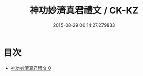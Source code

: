#+TITLE: 神功妙濟真君禮文 / CK-KZ

#+DATE: 2015-08-29 00:14:27.279833
* 目次
 - [[file:KR5b0221_000.txt][神功妙濟真君禮文 0]]
